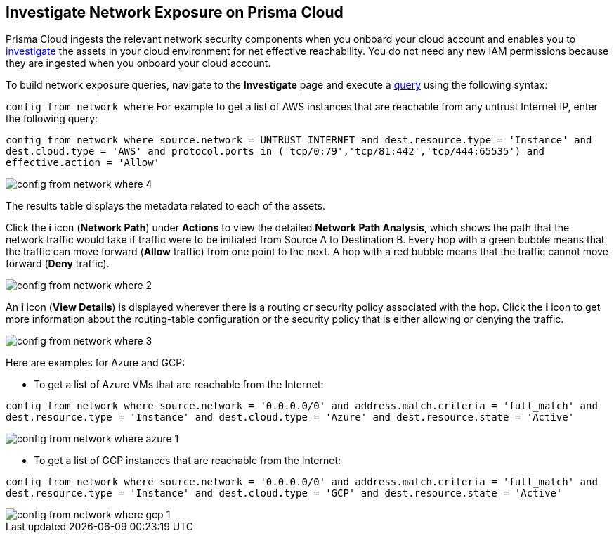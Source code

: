 [#idf0e59a02-d1a0-4a15-9f0e-0fabf2174015]
== Investigate Network Exposure on Prisma Cloud
// An example work flow that demonstrates how to use the network query to investigate network exposure in your cloud environment.

Prisma Cloud ingests the relevant network security components when you onboard your cloud account and enables you to https://docs.paloaltonetworks.com/prisma/prisma-cloud/prisma-cloud-admin/investigate-incidents-on-prisma-cloud/investigate-network-incidents-on-prisma-cloud.html[investigate] the assets in your cloud environment for net effective reachability. You do not need any new IAM permissions because they are ingested when you onboard your cloud account.

To build network exposure queries, navigate to the *Investigate* page and execute a https://docs.paloaltonetworks.com/prisma/prisma-cloud/prisma-cloud-rql-reference/rql-reference/network-query/network-query-examples.html[query] using the following syntax:

`config from network where` For example to get a list of AWS instances that are reachable from any untrust Internet IP, enter the following query:

`config from network where source.network = UNTRUST_INTERNET and dest.resource.type = 'Instance' and dest.cloud.type = 'AWS' and protocol.ports in ('tcp/0:79','tcp/81:442','tcp/444:65535') and effective.action = 'Allow'`

image::config-from-network-where-4.png[scale=40]

The results table displays the metadata related to each of the assets.

Click the *i* icon (*Network Path*) under *Actions* to view the detailed *Network Path Analysis*, which shows the path that the network traffic would take if traffic were to be initiated from Source A to Destination B. Every hop with a green bubble means that the traffic can move forward (*Allow* traffic) from one point to the next. A hop with a red bubble means that the traffic cannot move forward (*Deny* traffic).

image::config-from-network-where-2.png[scale=40]

An *i* icon (*View Details*) is displayed wherever there is a routing or security policy associated with the hop. Click the *i* icon to get more information about the routing-table configuration or the security policy that is either allowing or denying the traffic.

image::config-from-network-where-3.png[scale=40]

Here are examples for Azure and GCP:

* To get a list of Azure VMs that are reachable from the Internet:

`config from network where source.network = '0.0.0.0/0' and address.match.criteria = 'full_match' and dest.resource.type = 'Instance' and dest.cloud.type = 'Azure' and dest.resource.state = 'Active'`

image::config-from-network-where-azure-1.png[scale=30]

* To get a list of GCP instances that are reachable from the Internet:

`config from network where source.network = '0.0.0.0/0' and address.match.criteria = 'full_match' and dest.resource.type = 'Instance' and dest.cloud.type = 'GCP' and dest.resource.state = 'Active'`

image::config-from-network-where-gcp-1.png[scale=30]